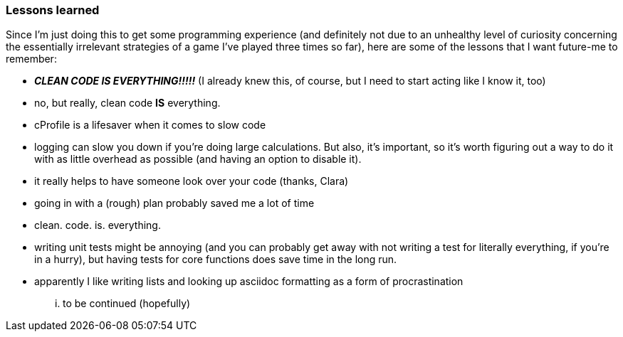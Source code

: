 ### Lessons learned
Since I'm just doing this to get some programming experience (and definitely not
due to an unhealthy level of curiosity concerning the essentially irrelevant strategies
of a game I've played three times so far), here are some of the lessons that I want future-me
to remember:

- *_CLEAN CODE IS EVERYTHING!!!!!_* (I already knew this, of course, but I need to start acting like I know it, too)
- no, but really, clean code *IS* everything.
- cProfile is a lifesaver when it comes to slow code
- logging can slow you down if you're doing large calculations. But also, it's important, so it's worth figuring out a way to do it with as little overhead as possible (and having an option to disable it).
- it really helps to have someone look over your code (thanks, Clara)
- going in with a (rough) plan probably saved me a lot of time
- clean. code. is. everything.
- writing unit tests might be annoying (and you can probably get away with not writing a test for literally everything, if you're in a hurry), but having tests for core functions does save time in the long run.
- apparently I like writing lists and looking up asciidoc formatting as a form of procrastination

... to be continued (hopefully)

